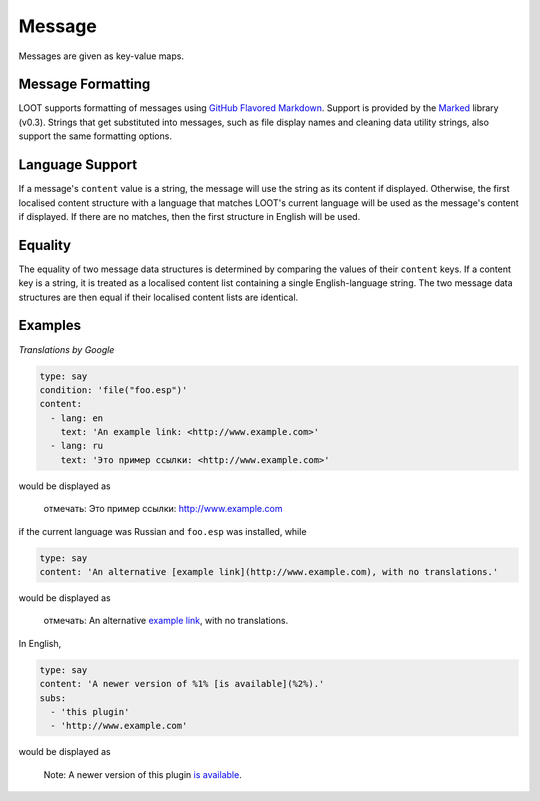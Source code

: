 Message
=======

Messages are given as key-value maps.

.. describe:: type

  ``string``

  **Required.** The type string can be one of three keywords.

  .. describe:: say

    A generic message, useful for miscellaneous notes.

  .. describe:: warn

    A warning message, describing a non-critical issue with the user's mods (eg. dirty mods).

  .. describe:: error

    An error message, decribing a critical installation issue (eg. missing masters, corrupt plugins).

.. describe:: content

  ``string`` or ``localised content list``

  **Required.** Either simply a string, or a list of localised content data structures. If the latter, one of the structures must be for English.

.. describe:: condition

  ``string``

  A condition string that is evaluated to determine whether the message should be displayed: if it evaluates to true, the message is displayed, otherwise it is not. See :doc:`../conditions` for details.

.. describe:: subs

  ``string list``

  A list of strings to be substituted into the message content string. The content string must use numbered specifiers (``%1%``, ``%2%``, etc.), where the numbers correspond to the position of the substitution string in this list to use, to denote where these strings are to be substituted.

Message Formatting
------------------

LOOT supports formatting of messages using `GitHub Flavored Markdown`_. Support is provided by the `Marked`_ library (v0.3). Strings that get substituted into messages, such as file display names and cleaning data utility strings, also support the same formatting options.

.. _GitHub Flavored Markdown: https://help.github.com/articles/github-flavored-markdown
.. _Marked: https://github.com/chjj/marked

.. _languages:

Language Support
----------------

If a message's ``content`` value is a string, the message will use the string as its content if displayed. Otherwise, the first localised content structure with a language that matches LOOT's current language will be used as the message's content if displayed. If there are no matches, then the first structure in English will be used.

Equality
--------

The equality of two message data structures is determined by comparing the values of their ``content`` keys. If a content key is a string, it is treated as a localised content list
containing a single English-language string. The two message data structures are then equal if their localised content lists are identical.

Examples
--------

*Translations by Google*

.. code-block:: yaml

  type: say
  condition: 'file("foo.esp")'
  content:
    - lang: en
      text: 'An example link: <http://www.example.com>'
    - lang: ru
      text: 'Это пример ссылки: <http://www.example.com>'

would be displayed as

  отмечать: Это пример ссылки: http://www.example.com

if the current language was Russian and ``foo.esp`` was installed, while

.. code-block:: yaml

  type: say
  content: 'An alternative [example link](http://www.example.com), with no translations.'

would be displayed as

  отмечать: An alternative `example link <http://www.example.com>`_, with no translations.

In English,

.. code-block:: yaml

  type: say
  content: 'A newer version of %1% [is available](%2%).'
  subs:
    - 'this plugin'
    - 'http://www.example.com'

would be displayed as

  Note: A newer version of this plugin `is available <http://www.example.com>`_.
